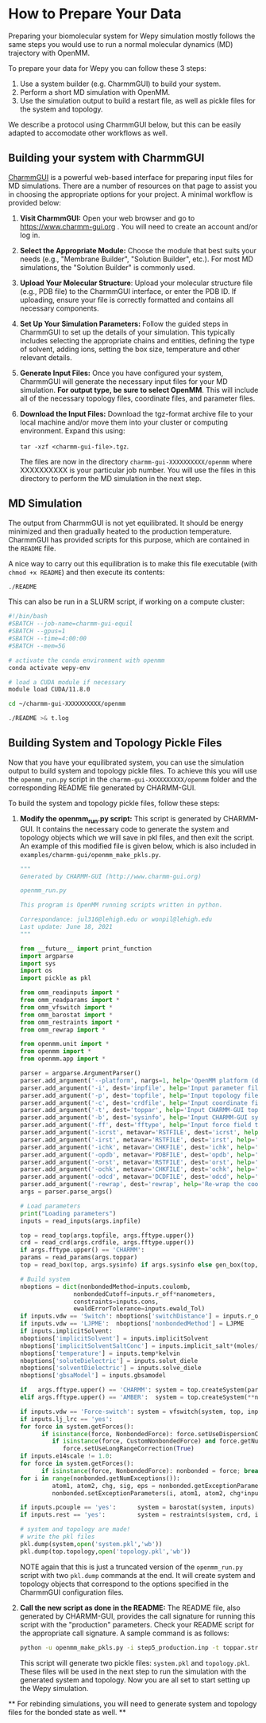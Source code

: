 * How to Prepare Your Data
:PROPERTIES:
:CUSTOM_ID: prepare
:END:

Preparing your biomolecular system for Wepy simulation mostly follows
the same steps you would use to run a normal molecular dynamics (MD)
trajectory with OpenMM.

To prepare your data for Wepy you can follow these 3 steps:

1. Use a system builder (e.g. CharmmGUI) to build your system.
2. Perform a short MD simulation with OpenMM.
3. Use the simulation output to build a restart file, as well as pickle
   files for the system and topology.

We describe a protocol using CharmmGUI below, but this can be easily
adapted to accomodate other workflows as well.

** Building your system with CharmmGUI

[[https://www.charmm-gui.org/][CharmmGUI]] is a powerful web-based
interface for preparing input files for MD simulations. There are a
number of resources on that page to assist you in choosing the
appropriate options for your project. A minimal workflow is provided
below:

1. *Visit CharmmGUI:* Open your web browser and go to
   [[https://www.charmm-gui.org/][https://www.charmm-gui.org]] . You
   will need to create an account and/or log in.

2. *Select the Appropriate Module:* Choose the module that best suits
   your needs (e.g., "Membrane Builder", "Solution Builder", etc.). For
   most MD simulations, the "Solution Builder" is commonly used.

3. *Upload Your Molecular Structure*: Upload your molecular structure
   file (e.g., PDB file) to the CharmmGUI interface, or enter the PDB
   ID. If uploading, ensure your file is correctly formatted and
   contains all necessary components.

4. *Set Up Your Simulation Parameters:* Follow the guided steps in
   CharmmGUI to set up the details of your simulation. This typically
   includes selecting the appropriate chains and entities, defining the
   type of solvent, adding ions, setting the box size, temperature and
   other relevant details.

5. *Generate Input Files:* Once you have configured your system,
   CharmmGUI will generate the necessary input files for your MD
   simulation. *For output type, be sure to select OpenMM*. This will
   include all of the necessary topology files, coordinate files, and
   parameter files.

6. *Download the Input Files:* Download the tgz-format archive file to
   your local machine and/or move them into your cluster or computing
   environment. Expand this using:

   ~tar -xzf <charmm-gui-file>.tgz~.

   The files are now in the directory ~charmm-gui-XXXXXXXXXX/openmm~
   where XXXXXXXXXX is your particular job number. You will use the
   files in this directory to perform the MD simulation in the next
   step.

** MD Simulation

The output from CharmmGUI is not yet equilibrated. It should be energy
minimized and then gradually heated to the production temperature.
CharmmGUI has provided scripts for this purpose, which are contained in
the ~README~ file.

A nice way to carry out this equilibration is to make this file
executable (with ~chmod +x README~) and then execute its contents:

#+BEGIN_SRC bash
   ./README
#+END_SRC

This can also be run in a SLURM script, if working on a compute cluster:

#+BEGIN_SRC bash
   #!/bin/bash
   #SBATCH --job-name=charmm-gui-equil
   #SBATCH --gpus=1
   #SBATCH --time=4:00:00
   #SBATCH --mem=5G

   # activate the conda environment with openmm
   conda activate wepy-env

   # load a CUDA module if necessary
   module load CUDA/11.8.0

   cd ~/charmm-gui-XXXXXXXXXX/openmm

   ./README >& t.log 
#+END_SRC

** Building System and Topology Pickle Files

Now that you have your equilibrated system, you can use the simulation
output to build system and topology pickle files. To achieve this you
will use the ~openmm_run.py~ script in the
~charmm-gui-XXXXXXXXXX/openmm~ folder and the corresponding README file
generated by CHARMM-GUI.

To build the system and topology pickle files, follow these steps:

1. *Modify the openmm_run.py script:* This script is generated by
   CHARMM-GUI. It contains the necessary code to generate the system and
   topology objects which we will save in pkl files, and then exit the
   script. An example of this modified file is given below, which is
   also included in ~examples/charmm-gui/openmm_make_pkls.py~.

   #+BEGIN_SRC python
      """
      Generated by CHARMM-GUI (http://www.charmm-gui.org)

      openmm_run.py

      This program is OpenMM running scripts written in python.

      Correspondance: jul316@lehigh.edu or wonpil@lehigh.edu
      Last update: June 18, 2021
      """

      from __future__ import print_function
      import argparse
      import sys
      import os
      import pickle as pkl

      from omm_readinputs import *
      from omm_readparams import *
      from omm_vfswitch import *
      from omm_barostat import *
      from omm_restraints import *
      from omm_rewrap import *

      from openmm.unit import *
      from openmm import *
      from openmm.app import *

      parser = argparse.ArgumentParser()
      parser.add_argument('--platform', nargs=1, help='OpenMM platform (default: CUDA or OpenCL)')
      parser.add_argument('-i', dest='inpfile', help='Input parameter file', required=True)
      parser.add_argument('-p', dest='topfile', help='Input topology file', required=True)
      parser.add_argument('-c', dest='crdfile', help='Input coordinate file', required=True)
      parser.add_argument('-t', dest='toppar', help='Input CHARMM-GUI toppar stream file (optional)')
      parser.add_argument('-b', dest='sysinfo', help='Input CHARMM-GUI sysinfo stream file (optional)')
      parser.add_argument('-ff', dest='fftype', help='Input force field type (default: CHARMM)', default='CHARMM')
      parser.add_argument('-icrst', metavar='RSTFILE', dest='icrst', help='Input CHARMM RST file (optional)')
      parser.add_argument('-irst', metavar='RSTFILE', dest='irst', help='Input restart file (optional)')
      parser.add_argument('-ichk', metavar='CHKFILE', dest='ichk', help='Input checkpoint file (optional)')
      parser.add_argument('-opdb', metavar='PDBFILE', dest='opdb', help='Output PDB file (optional)')
      parser.add_argument('-orst', metavar='RSTFILE', dest='orst', help='Output restart file (optional)')
      parser.add_argument('-ochk', metavar='CHKFILE', dest='ochk', help='Output checkpoint file (optional)')
      parser.add_argument('-odcd', metavar='DCDFILE', dest='odcd', help='Output trajectory file (optional)')
      parser.add_argument('-rewrap', dest='rewrap', help='Re-wrap the coordinates in a molecular basis (optional)', action='store_true', default=False)
      args = parser.parse_args()

      # Load parameters
      print("Loading parameters")
      inputs = read_inputs(args.inpfile)

      top = read_top(args.topfile, args.fftype.upper())
      crd = read_crd(args.crdfile, args.fftype.upper())
      if args.fftype.upper() == 'CHARMM':
      params = read_params(args.toppar)
      top = read_box(top, args.sysinfo) if args.sysinfo else gen_box(top, crd)

      # Build system
      nboptions = dict(nonbondedMethod=inputs.coulomb,
                     nonbondedCutoff=inputs.r_off*nanometers,
                     constraints=inputs.cons,
                     ewaldErrorTolerance=inputs.ewald_Tol)
      if inputs.vdw == 'Switch': nboptions['switchDistance'] = inputs.r_on*nanometers
      if inputs.vdw == 'LJPME':  nboptions['nonbondedMethod'] = LJPME
      if inputs.implicitSolvent:
      nboptions['implicitSolvent'] = inputs.implicitSolvent
      nboptions['implicitSolventSaltConc'] = inputs.implicit_salt*(moles/liter)
      nboptions['temperature'] = inputs.temp*kelvin
      nboptions['soluteDielectric'] = inputs.solut_diele
      nboptions['solventDielectric'] = inputs.solve_diele
      nboptions['gbsaModel'] = inputs.gbsamodel

      if   args.fftype.upper() == 'CHARMM': system = top.createSystem(params, **nboptions)
      elif args.fftype.upper() == 'AMBER':  system = top.createSystem(**nboptions)

      if inputs.vdw == 'Force-switch': system = vfswitch(system, top, inputs)
      if inputs.lj_lrc == 'yes':
      for force in system.getForces():
            if isinstance(force, NonbondedForce): force.setUseDispersionCorrection(True)
               if isinstance(force, CustomNonbondedForce) and force.getNumTabulatedFunctions() != 1:
                  force.setUseLongRangeCorrection(True)
      if inputs.e14scale != 1.0:
      for force in system.getForces():
            if isinstance(force, NonbondedForce): nonbonded = force; break
      for i in range(nonbonded.getNumExceptions()):
               atom1, atom2, chg, sig, eps = nonbonded.getExceptionParameters(i)
               nonbonded.setExceptionParameters(i, atom1, atom2, chg*inputs.e14scale, sig, eps)

      if inputs.pcouple == 'yes':      system = barostat(system, inputs)
      if inputs.rest == 'yes':         system = restraints(system, crd, inputs)

      # system and topology are made!
      # write the pkl files
      pkl.dump(system,open('system.pkl','wb'))
      pkl.dump(top.topology,open('topology.pkl','wb'))
   #+END_SRC

   NOTE again that this is just a truncated version of the
   ~openmm_run.py~ script with two ~pkl.dump~ commands at the end. It
   will create system and topology objects that correspond to the
   options specified in the CharmmGUI configuration files.

2. *Call the new script as done in the README:* The README file, also
   generated by CHARMM-GUI, provides the call signature for running this
   script with the "production" parameters. Check your README script for
   the appropriate call signature. A sample command is as follows:

   #+begin_src sh
   python -u openmm_make_pkls.py -i step5_production.inp -t toppar.str -p step3_input.psf -c step3_input.crd 
   #+end_src

   This script will generate two pickle files: ~system.pkl~ and
   ~topology.pkl~. These files will be used in the next step to run the
   simulation with the generated system and topology. Now you are all
   set to start setting up the Wepy simulation.

​** For rebinding simulations, you will need to generate system and
topology files for the bonded state as well. **
